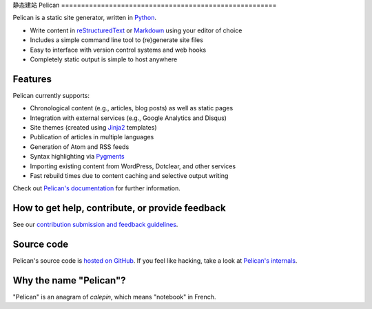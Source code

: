 静态建站
Pelican |build-status| |pypi-version| |pypi-downloads|
======================================================

Pelican is a static site generator, written in Python_.

* Write content in reStructuredText_ or Markdown_ using your editor of choice
* Includes a simple command line tool to (re)generate site files
* Easy to interface with version control systems and web hooks
* Completely static output is simple to host anywhere


Features
--------

Pelican currently supports:

* Chronological content (e.g., articles, blog posts) as well as static pages
* Integration with external services (e.g., Google Analytics and Disqus)
* Site themes (created using Jinja2_ templates)
* Publication of articles in multiple languages
* Generation of Atom and RSS feeds
* Syntax highlighting via Pygments_
* Importing existing content from WordPress, Dotclear, and other services
* Fast rebuild times due to content caching and selective output writing

Check out `Pelican's documentation`_ for further information.


How to get help, contribute, or provide feedback
------------------------------------------------

See our `contribution submission and feedback guidelines <CONTRIBUTING.rst>`_.


Source code
-----------

Pelican's source code is `hosted on GitHub`_. If you feel like hacking,
take a look at `Pelican's internals`_.


Why the name "Pelican"?
-----------------------

"Pelican" is an anagram of *calepin*, which means "notebook" in French.


.. Links

.. _Python: http://www.python.org/
.. _reStructuredText: http://docutils.sourceforge.net/rst.html
.. _Markdown: http://daringfireball.net/projects/markdown/
.. _Jinja2: http://jinja.pocoo.org/
.. _Pygments: http://pygments.org/
.. _`Pelican's documentation`: http://docs.getpelican.com/
.. _`Pelican's internals`: http://docs.getpelican.com/en/latest/internals.html
.. _`hosted on GitHub`: https://github.com/getpelican/pelican

.. |build-status| image:: https://img.shields.io/travis/getpelican/pelican/master.svg
   :target: https://travis-ci.org/getpelican/pelican
   :alt: Travis CI: continuous integration status
.. |pypi-version| image:: https://img.shields.io/pypi/v/pelican.svg
   :target: https://pypi.python.org/pypi/pelican
   :alt: PyPI: the Python Package Index
.. |pypi-downloads| image:: https://img.shields.io/pypi/dm/pelican.svg
   :target: https://pypi.python.org/pypi/pelican
   :alt: PyPI: the Python Package Index
